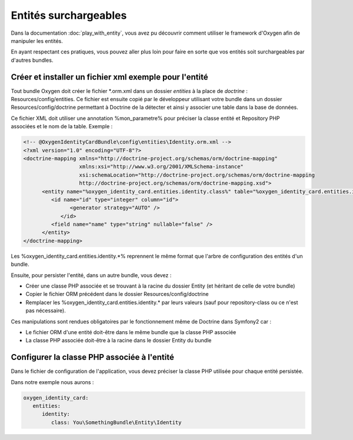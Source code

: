 Entités surchargeables
======================

Dans la documentation :doc:`play_with_entity`, vous avez pu découvrir comment utiliser le framework d'Oxygen
afin de manipuler les entités.

En ayant respectant ces pratiques, vous pouvez aller plus loin pour faire en sorte que vos entités
soit surchargeables par d'autres bundles. 

.. 
   Par exemple, dans un bundle OxygenIdentityCard, nous pouvons définir une entité Identity 
   ayant pour attribut le nom. L'ensemble du code de ce bundle utilise cette entité pour réaliser des formulaires, 
   liste de personnes, ...
   
   Pour bénéficier des fonctionnalités offertes par le bundle, un développeur persiste l'entité Identity dans un autre bundle
   de l'application (et y ajouter son surnom s'il le souhaite par exemple)
  
Créer et installer un fichier xml exemple pour l'entité
-------------------------------------------------------

Tout bundle Oxygen doit créer le fichier \*.orm.xml dans un dossier *entities* à la place de *doctrine* : Resources/config/entities.
Ce fichier est ensuite copié par le développeur utilisant votre bundle dans un dossier Resources/config/doctrine permettant à
Doctrine de la détecter et ainsi y associer une table dans la base de données.

Ce fichier XML doit utiliser une annotation %mon_parametre% pour préciser la classe entité et Repository PHP associées
et le nom de la table. Exemple :

.. code-block:: xml

   <!-- @OxygenIdentityCardBundle\config\entities\Identity.orm.xml -->
   <?xml version="1.0" encoding="UTF-8"?>
   <doctrine-mapping xmlns="http://doctrine-project.org/schemas/orm/doctrine-mapping"
                     xmlns:xsi="http://www.w3.org/2001/XMLSchema-instance"
                     xsi:schemaLocation="http://doctrine-project.org/schemas/orm/doctrine-mapping
                     http://doctrine-project.org/schemas/orm/doctrine-mapping.xsd">
         <entity name="%oxygen_identity_card.entities.identity.class%" table="%oxygen_identity_card.entities.identity.table_name%" repository-class="%oxygen_identity_card.entities.identity.repository%">
            <id name="id" type="integer" column="id">
                  <generator strategy="AUTO" />
               </id>
            <field name="name" type="string" nullable="false" />
         </entity>
   </doctrine-mapping>
   
Les %oxygen_identity_card.entities.identity.*% reprennent le même format que l'arbre de configuration des entités d'un bundle.

Ensuite, pour persister l'entité, dans un autre bundle, vous devez :

* Créer une classe PHP associée et se trouvant à la racine du dossier Entity (et héritant de celle de votre bundle)
* Copier le fichier ORM précédent dans le dossier Resources/config/doctrine
* Remplacer les %oxygen_identity_card.entities.identity.* par leurs valeurs (sauf pour repository-class ou ce n'est pas nécessaire).

..
   *Exemple*
   Imaginons que vous avez créé un bundle You/SomethingBundle. Pour persister l'entité Identity d'un bundle Oxygen, vous : 
   * devez créer une classe Identity dans le dossier Identity de votre bundle
   * copiez le fichier Resources/entities/identity.orm.xml dans votre un dossier Resources/doctrine de votre bundle
   * modifiez les %oxygen_identity_card.entities.identity.*% se trouvant dans ce fichier copié :
      * %oxygen_identity_card.entities.identity.class% : You/SomethingBundle/Entity/Identity
      * %oxygen_identity_card.entities.identity.table_name% : you_something_identity


Ces manipulations sont rendues obligatoires par le fonctionnement même de Doctrine dans Symfony2 car :

* Le fichier ORM d'une entité doit-être dans le même bundle que la classe PHP associée
* La classe PHP associée doit-être à la racine dans le dossier Entity du bundle

..
   *A savoir*
   En respectant cette notation, les entités de votre bundle pourront être traitées par le futur installateur automatique des
   entités.

Configurer la classe PHP associée à l'entité
--------------------------------------------

Dans le fichier de configuration de l'application, vous devez préciser la classe PHP utilisée pour chaque entité persistée.

Dans notre exemple nous aurons : 

.. code-block:: yaml

   oxygen_identity_card:
      entities:
         identity:
            class: You\SomethingBundle\Entity\Identity


